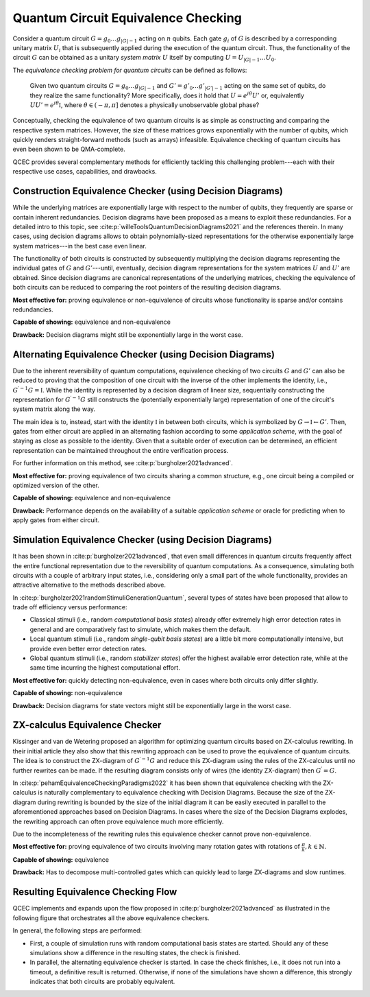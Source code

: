Quantum Circuit Equivalence Checking
====================================

Consider a quantum circuit :math:`G=g_0\dots g_{|G|-1}` acting on :math:`n` qubits.
Each gate :math:`g_i` of :math:`G` is described by a corresponding unitary matrix :math:`U_i` that is subsequently applied during the execution of the quantum circuit.
Thus, the functionality of the circuit :math:`G` can be obtained as a unitary *system matrix* :math:`U` itself by computing :math:`U=U_{|G|-1}\dots U_0`.

The *equivalence checking problem for quantum circuits* can be defined as follows:

    Given two quantum circuits :math:`G=g_0\dots g_{|G|-1}` and :math:`G'=g'_0\dots g'_{|G'|-1}` acting on the same set of qubits, do they realize the same functionality?
    More specifically, does it hold that :math:`U=e^{i\theta}U'` or, equivalently :math:`UU' = e^{i\theta} \mathbb{I}`, where :math:`\theta\in(-\pi,\pi]` denotes a physically unobservable global phase?

Conceptually, checking the equivalence of two quantum circuits is as simple as constructing and comparing the respective system matrices.
However, the size of these matrices grows exponentially with the number of qubits, which quickly renders straight-forward methods (such as arrays) infeasible.
Equivalence checking of quantum circuits has even been shown to be QMA-complete.

QCEC provides several complementary methods for efficiently tackling this challenging problem---each with their respective use cases, capabilities, and drawbacks.

Construction Equivalence Checker (using Decision Diagrams)
##########################################################

While the underlying matrices are exponentially large with respect to the number of qubits, they frequently are sparse or contain inherent redundancies.
Decision diagrams have been proposed as a means to exploit these redundancies.
For a detailed intro to this topic, see :cite:p:`willeToolsQuantumDecisionDiagrams2021` and the references therein.
In many cases, using decision diagrams allows to obtain polynomially-sized representations for the otherwise exponentially large system matrices---in the best case even linear.

The functionality of both circuits is constructed by subsequently multiplying the decision diagrams representing the individual gates of :math:`G` and :math:`G'`---until, eventually, decision diagram representations for the system matrices :math:`U` and :math:`U'` are obtained.
Since decision diagrams are canonical representations of the underlying matrices, checking the equivalence of both circuits can be reduced to comparing the root pointers of the resulting decision diagrams.

**Most effective for:** proving equivalence or non-equivalence of circuits whose functionality is sparse and/or contains redundancies.

**Capable of showing:** equivalence and non-equivalence

**Drawback:** Decision diagrams might still be exponentially large in the worst case.

Alternating Equivalence Checker (using Decision Diagrams)
#########################################################

Due to the inherent reversibility of quantum computations, equivalence checking of two circuits :math:`G` and :math:`G'` can also be reduced to proving that the composition of one circuit with the inverse of the other implements the identity, i.e., :math:`G^{\prime -1} G = \mathbb{I}`.
While the identity is represented by a decision diagram of linear size, sequentially constructing the representation for :math:`G^{\prime -1} G` still constructs the (potentially exponentially large) representation of one of the circuit's system matrix along the way.

The main idea is to, instead, start with the identity :math:`\mathbb{I}` in between both circuits, which is symbolized by :math:`G \rightarrow \mathbb{I} \leftarrow G'`.
Then, gates from either circuit are applied in an alternating fashion according to some *application scheme*, with the goal of staying as close as possible to the identity.
Given that a suitable order of execution can be determined, an efficient representation can be maintained throughout the entire verification process.

For further information on this method, see :cite:p:`burgholzer2021advanced`.

**Most effective for:** proving equivalence of two circuits sharing a common structure, e.g., one circuit being a compiled or optimized version of the other.

**Capable of showing:** equivalence and non-equivalence

**Drawback:** Performance depends on the availability of a suitable *application scheme* or oracle for predicting when to apply gates from either circuit.

Simulation Equivalence Checker (using Decision Diagrams)
########################################################

It has been shown in :cite:p:`burgholzer2021advanced`, that even small differences in quantum circuits frequently affect the entire functional representation due to the reversibility of quantum computations.
As a consequence, simulating both circuits with a couple of arbitrary input states, i.e., considering only a small part of the whole functionality, provides an attractive alternative to the methods described above.

In :cite:p:`burgholzer2021randomStimuliGenerationQuantum`, several types of states have been proposed that allow to trade off efficiency versus performance:

* Classical stimuli (i.e., random *computational basis states*) already offer extremely high error detection rates in general and are comparatively fast to simulate, which makes them the default.

* Local quantum stimuli (i.e., random *single-qubit basis states*) are a little bit more computationally intensive, but provide even better error detection rates.

* Global quantum stimuli (i.e., random  *stabilizer states*) offer the highest available error detection rate, while at the same time incurring the highest computational effort.

**Most effective for:** quickly detecting non-equivalence, even in cases where both circuits only differ slightly.

**Capable of showing:** non-equivalence

**Drawback:** Decision diagrams for state vectors might still be exponentially large in the worst case.

ZX-calculus Equivalence Checker
###############################

Kissinger and van de Wetering proposed an algorithm for optimizing quantum circuits based on ZX-calculus rewriting.
In their initial article they also show that this rewriting approach can be used to prove the equivalence of quantum circuits.
The idea is to construct the ZX-diagram of :math:`G^{\prime -1} G`  and reduce this ZX-diagram using the rules of the ZX-calculus until no further rewrites can be made.
If the resulting diagram consists only of wires (the identity ZX-diagram) then :math:`G^{\prime} = G`.

In :cite:p:`pehamEquivalenceCheckingParadigms2022` it has been shown that equivalence checking with the ZX-calculus is naturally complementary to equivalence checking with Decision Diagrams.
Because the size of the ZX-diagram during rewriting is bounded by the size of the initial diagram it can be easily executed in parallel to the aforementioned approaches based on Decision Diagrams.
In cases where the size of the Decision Diagrams explodes, the rewriting approach can often prove equivalence much more efficiently.

Due to the incompleteness of the rewriting rules this equivalence checker cannot prove non-equivalence.

**Most effective for:** proving equivalence of two circuits involving many rotation gates with rotations of :math:`\frac{\pi}{k}, k\in\mathbb{N}`.

**Capable of showing:** equivalence

**Drawback:** Has to decompose multi-controlled gates which can quickly lead to large ZX-diagrams and slow runtimes.

Resulting Equivalence Checking Flow
###################################

QCEC implements and expands upon the flow proposed in :cite:p:`burgholzer2021advanced` as illustrated in the following figure that orchestrates all the above equivalence checkers.

.. image:: /images/verification_flow.png
   :width: 80%
   :alt: Illustration of the QCEC verification flow
   :align: center

In general, the following steps are performed:

- First, a couple of simulation runs with random computational basis states are started. Should any of these simulations show a difference in the resulting states, the check is finished.
- In parallel, the alternating equivalence checker is started. In case the check finishes, i.e., it does not run into a timeout, a definitive result is returned. Otherwise, if none of the simulations have shown a difference, this strongly indicates that both circuits are probably equivalent.
